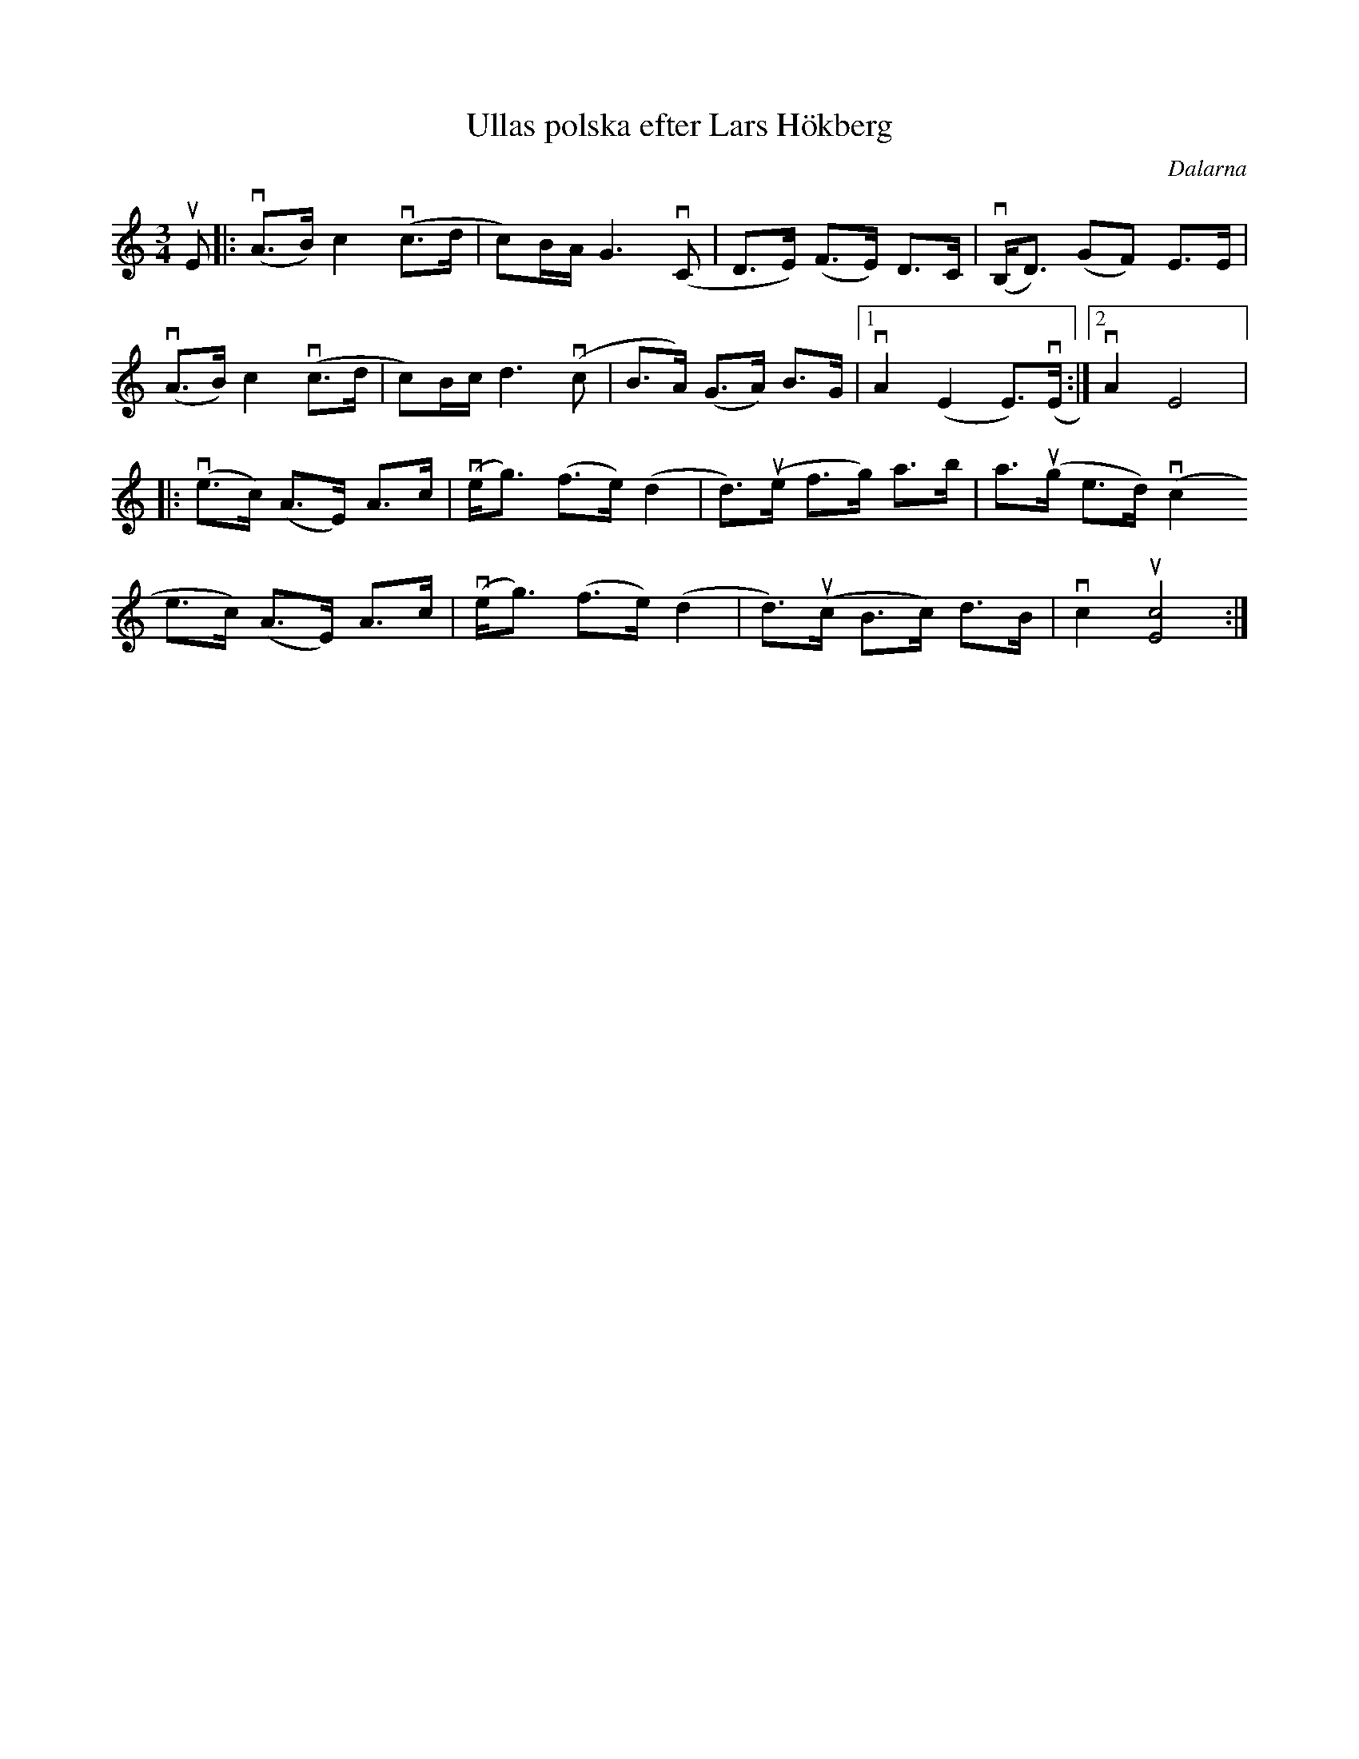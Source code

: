 %%abc-charset utf-8

X:1
T: Ullas polska efter Lars Hökberg
S: Utlärd av Kalle Almlöf
O: Dalarna
Z: Karin Arén
M: 3/4
L: 1/8
K: Am
R: Polska
uE|: v(A>B) c2 v(c>d | c)B/A/ G3 v(C | D>E) (F>E) D>C | v(B,<D) (GF) E>E | 
v(A>B) c2 v(c>d | c)B/c/ d3 v(c | B>A) (G>A) B>G |1 vA2 (E2 E)>v(E :|2 vA2 E4 |:
v(e>c) (A>E) A>c | v(e<g) (f>e) (d2 | d)>u(e f>g) a>b | a>u(g e>d) v(c2
e>c) (A>E) A>c | v(e<g) (f>e) (d2 | d)>u(c B>c) d>B | vc2 u[c4E4] :|


